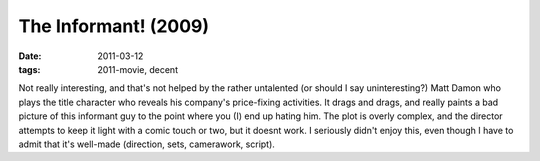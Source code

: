 The Informant! (2009)
=====================

:date: 2011-03-12
:tags: 2011-movie, decent



Not really interesting, and that's not helped by the rather untalented
(or should I say uninteresting?) Matt Damon who plays the title
character who reveals his company's price-fixing activities. It drags
and drags, and really paints a bad picture of this informant guy to the
point where you (I) end up hating him. The plot is overly complex, and
the director attempts to keep it light with a comic touch or two, but it
doesnt work. I seriously didn't enjoy this, even though I have to admit
that it's well-made (direction, sets, camerawork, script).
